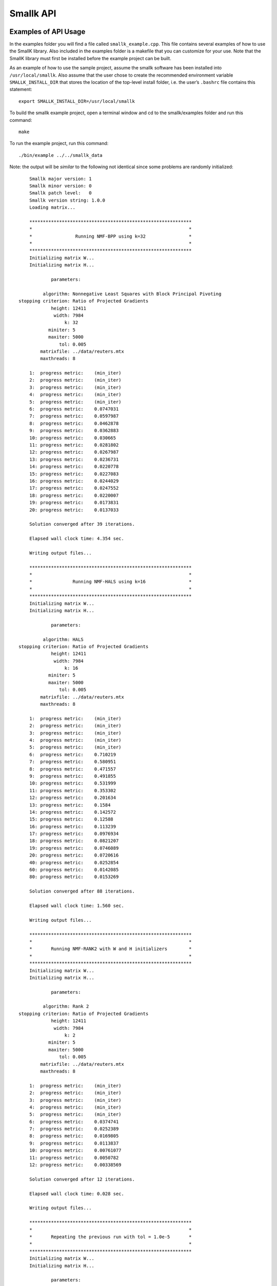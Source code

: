 ##########
Smallk API
##########

.. only:: html
   
   .. contents:: :local:

..
   :backlinks: entry

*********************
Examples of API Usage
*********************

In the examples folder you will find a file called ``smallk_example.cpp``. This file contains several examples of how to use the SmallK library.  Also included in the examples folder is a makefile that you can customize for your use.  Note that the SmallK library must first be installed before the example project can be built.

As an example of how to use the sample project, assume the smallk software has been installed into ``/usr/local/smallk``.  Also assume that the user chose to create the recommended environment variable ``SMALLK_INSTALL_DIR`` that stores the location of the top-level install folder, i.e. the user’s ``.bashrc`` file contains this statement::

		export SMALLK_INSTALL_DIR=/usr/local/smallk 

To build the smallk example project, open a terminal window and cd to the smallk/examples folder and run this command:: 

		make

To run the example project, run this command::

		./bin/example ../../smallk_data

Note: the output will be *similar* to the following not identical since some problems are randomly initialized::

	Smallk major version: 1
	Smallk minor version: 0
	Smallk patch level:   0
	Smallk version string: 1.0.0
	Loading matrix...

	************************************************************
	*                                                          *
	*                Running NMF-BPP using k=32                *
	*                                                          *
	************************************************************
	Initializing matrix W...
	Initializing matrix H...

                parameters: 

             algorithm: Nonnegative Least Squares with Block Principal Pivoting
    stopping criterion: Ratio of Projected Gradients
                height: 12411
                 width: 7984
                     k: 32
               miniter: 5
               maxiter: 5000
                   tol: 0.005
            matrixfile: ../data/reuters.mtx
            maxthreads: 8

	1:  progress metric:    (min_iter)
	2:  progress metric:    (min_iter)
	3:  progress metric:    (min_iter)
	4:  progress metric:    (min_iter)
	5:  progress metric:    (min_iter)
	6:  progress metric:    0.0747031
	7:  progress metric:    0.0597987
	8:  progress metric:    0.0462878
	9:  progress metric:    0.0362883
	10: progress metric:    0.030665
	11: progress metric:    0.0281802
	12: progress metric:    0.0267987
	13: progress metric:    0.0236731
	14: progress metric:    0.0220778
	15: progress metric:    0.0227083
	16: progress metric:    0.0244029
	17: progress metric:    0.0247552
	18: progress metric:    0.0220007
	19: progress metric:    0.0173831
	20: progress metric:    0.0137033

	Solution converged after 39 iterations.

	Elapsed wall clock time: 4.354 sec.

	Writing output files...

	************************************************************
	*                                                          *
	*               Running NMF-HALS using k=16                *
	*                                                          *
	************************************************************
	Initializing matrix W...
	Initializing matrix H...

                parameters: 

             algorithm: HALS
    stopping criterion: Ratio of Projected Gradients
                height: 12411
                 width: 7984
                     k: 16
               miniter: 5
               maxiter: 5000
                   tol: 0.005
            matrixfile: ../data/reuters.mtx
            maxthreads: 8

	1:  progress metric:    (min_iter)
	2:  progress metric:    (min_iter)
	3:  progress metric:    (min_iter)
	4:  progress metric:    (min_iter)
	5:  progress metric:    (min_iter)
	6:  progress metric:    0.710219
	7:  progress metric:    0.580951
	8:  progress metric:    0.471557
	9:  progress metric:    0.491855
	10: progress metric:    0.531999
	11: progress metric:    0.353302
	12: progress metric:    0.201634
	13: progress metric:    0.1584
	14: progress metric:    0.142572
	15: progress metric:    0.12588
	16: progress metric:    0.113239
	17: progress metric:    0.0976934
	18: progress metric:    0.0821207
	19: progress metric:    0.0746089
	20: progress metric:    0.0720616
	40: progress metric:    0.0252854
	60: progress metric:    0.0142085
	80: progress metric:    0.0153269

	Solution converged after 88 iterations.

	Elapsed wall clock time: 1.560 sec.

	Writing output files...

	************************************************************
	*                                                          *
	*       Running NMF-RANK2 with W and H initializers        *
	*                                                          *
	************************************************************
	Initializing matrix W...
	Initializing matrix H...

                parameters: 

             algorithm: Rank 2
    stopping criterion: Ratio of Projected Gradients
                height: 12411
                 width: 7984
                     k: 2
               miniter: 5
               maxiter: 5000
                   tol: 0.005
            matrixfile: ../data/reuters.mtx
            maxthreads: 8

	1:  progress metric:    (min_iter)
	2:  progress metric:    (min_iter)
	3:  progress metric:    (min_iter)
	4:  progress metric:    (min_iter)
	5:  progress metric:    (min_iter)
	6:  progress metric:    0.0374741
	7:  progress metric:    0.0252389
	8:  progress metric:    0.0169805
	9:  progress metric:    0.0113837
	10: progress metric:    0.00761077
	11: progress metric:    0.0050782
	12: progress metric:    0.00338569

	Solution converged after 12 iterations.

	Elapsed wall clock time: 0.028 sec.

	Writing output files...

	************************************************************
	*                                                          *
	*       Repeating the previous run with tol = 1.0e-5       *
	*                                                          *
	************************************************************
	Initializing matrix W...
	Initializing matrix H...

                parameters: 

             algorithm: Rank 2
    stopping criterion: Ratio of Projected Gradients
                height: 12411
                 width: 7984
                     k: 2
               miniter: 5
               maxiter: 5000
                   tol: 1e-05
            matrixfile: ../data/reuters.mtx
            maxthreads: 8

	1:  progress metric:    (min_iter)
	2:  progress metric:    (min_iter)
	3:  progress metric:    (min_iter)
	4:  progress metric:    (min_iter)
	5:  progress metric:    (min_iter)
	6:  progress metric:    0.0374741
	7:  progress metric:    0.0252389
	8:  progress metric:    0.0169805
	9:  progress metric:    0.0113837
	10: progress metric:    0.00761077
	11: progress metric:    0.0050782
	12: progress metric:    0.00338569
	13: progress metric:    0.00225761
	14: progress metric:    0.00150429
	15: progress metric:    0.00100167
	16: progress metric:    0.000666691
	17: progress metric:    0.000443654
	18: progress metric:    0.000295213
	19: progress metric:    0.000196411
	20: progress metric:    0.000130604

	Solution converged after 27 iterations.

	Elapsed wall clock time: 0.061 sec.

	Writing output files...
	Minimum value in W matrix: 0.
	Maximum value in W matrix: 0.397027.


	************************************************************
	*                                                          *
	*      Running HierNMF2 with 5 clusters, JSON format       *
	*                                                          *
	************************************************************
	loading dictionary...
	creating random W initializers...
	creating random H initializers...

            parameters: 

                height: 12411
                 width: 7984
            matrixfile: ../data/reuters.mtx
              dictfile: ../data/reuters_dictionary.txt
                   tol: 0.0001
               miniter: 5
               maxiter: 5000
              maxterms: 5
            maxthreads: 8
	[1] [2] [3] [4] 

	Elapsed wall clock time: 391 ms.
	9/9 factorizations converged.

	Writing output files...

	************************************************************
	*                                                          *
	* Running HierNMF2 with 10 clusters, 12 terms, XML format  *
	*                                                          *
	************************************************************
	creating random W initializers...
	creating random H initializers...

            parameters: 

                height: 12411
                 width: 7984
            matrixfile: ../data/reuters.mtx
              dictfile: ../data/reuters_dictionary.txt
                   tol: 0.0001
               miniter: 5
               maxiter: 5000
              maxterms: 12
            maxthreads: 8
	[1] [2] [3] [4] [5] [6] dropping 20 items ...
	[7] [8] [9] 

	Elapsed wall clock time: 837 ms.
	21/21 factorizations converged.

	Writing output files...

	************************************************************
	*                                                          *
	*  Running HierNmf2 with 18 clusters, 8 terms, with flat   *
	*                                                          *
	************************************************************
	creating random W initializers...
	creating random H initializers...

            parameters: 

                height: 12411
                 width: 7984
            matrixfile: ../data/reuters.mtx
              dictfile: ../data/reuters_dictionary.txt
                   tol: 0.0001
               miniter: 5
               maxiter: 5000
              maxterms: 8
            maxthreads: 8
	[1] [2] [3] [4] [5] [6] dropping 20 items ...
	[7] [8] [9] dropping 25 items ...
	[10] [11] [12] [13] [14] [15] [16] [17] 

	Running NNLS solver...
	1:  progress metric:    1
	2:  progress metric:    0.264152
	3:  progress metric:    0.0760648
	4:  progress metric:    0.0226758
	5:  progress metric:    0.00743562
	6:  progress metric:    0.00280826
	7:  progress metric:    0.00103682
	8:  progress metric:    0.000361738
	9:  progress metric:    0.000133087
	10: progress metric:    5.84849e-05

	Elapsed wall clock time: 1.362 s.
	40/40 factorizations converged.

	Writing output files...

The output files are written to the default directory or the directory specified on the command line.

**********
SmallK API
**********

The SmallK API is an extremely simplistic API for basic NMF and clustering.  Users who require more control over the factorization or clustering algorithms can instead run one of the command-line applications in the SmallK distribution.

The SmallK API is exposed by the file smallk.hpp, which can be found in this location:: 

		SMALLK_INSTALL_DIR/include/smallk.hpp.  

All API functions are contained within the smallk namespace. 

An example of how to use the API can be found in the file examples/smallk_example.cpp.

The smallk library maintains a set of state variables that are used to control the Nmf and clustering routines.  Once set, the state variables maintain their values until changed by an API function.  For instance, one state variable represents the matrix to be factored (or used for clustering).  The API provides a function to load this matrix; once loaded, it can be repeatedly factored without the need for reloading.  The state variables and their default values are documented below.

All computations with the smallk library are performed in double precision.

Enumerations
============

The SmallK API provides two enumerated types, one for the supported NMF algorithms and one for the clustering file output format.  These are::

	enum Algorithm
	{
		MU,      // Multiplicative Updating, Lee & Seung
		BPP,     // Block Principal Pivoting, Kim and Park
		HALS,    // Hierarchical Alternating Least Squares, Cichocki & Pan
		RANK2    // Rank2, Kuang and Park
	};

The default NMF algorithm is BPP.  The Rank2 algorithm is optimized for two-column or two-row matrices and is the underlying factorization routine for the clustering code.

:: 

	enum OutputFormat
	{
		XML,  // Extensible Markup Language
		JSON  // JavaScript Object Notation
	};

API functions
=============

Initialization and cleanup
--------------------------
:: 

	void Initialize(int& argc,     // in
		char**& argv)  // in

Call this function first, before all others in the API; initializes Elemental and the smallk library.

::

	bool IsInitialized()
    
Returns true if the library has been initialized via a call to Initialize(), false otherwise.

Call this function last, after all others in the API; performs cleanup for Elemental and the smallk library::

	void Finalize()

Versioning
----------
:: 

	unsigned int GetMajorVersion()

Returns the major release version number of the library as an unsigned integer.
:: 

	unsigned int GetMinorVersion()

Returns the minor release version number of the library as an unsigned integer.
:: 

	unsigned int GetPatchLevel()

Returns the patch version number of the library as an unsigned integer.
:: 

	std::string GetVersionString()

Returns the version of the library as a string, formatted as major.minor.patch.

Common functions
----------------
:: 

	unsigned int GetOutputPrecision()

Returns the floating point precision with which numerical output will be written (i.e., the computed W and H matrix factors from the Nmf routine).  The default precision is six digits. 
:: 

	void SetOutputPrecision(const unsigned int num_digits)

Sets the floating point precision with which numerical output will be written.  Input values should be within the range [1, precision(double)].  Any inputs outside of this range will be adjusted. 
:: 

	unsigned int GetMaxIter()

Returns the maximum number of iterations allowed for NMF computations.  The default value is 5000.
:: 

	void SetMaxIter(const unsigned int max_iterations = 5000)

Sets the maximum number of iterations allowed for NMF computations.  The default of 5000 should be more than sufficient for most computations. 
:: 

	unsigned int GetMinIter()

Returns the minimum number of NMF iterations. The default value is 5.
:: 

	void SetMinIter(const unsigned int min_iterations = 5)

Sets the minimum number of NMF iterations to perform before checking for convergence. The convergence and progress estimation routines are non-trivial calculations, so increasing this value may result in faster performance. 
:: 

	unsigned int GetMaxThreads()

Returns the maximum number of threads used for NMF or clustering computations. The default value is hardware-dependent, but is generally the maximum number allowed by the hardware.
:: 

	void SetMaxThreads(const unsigned int max_threads);

Sets an upper limit to the number of threads used for NMF and clustering computations.  Inputs that exceed the capabilities of the hardware will be adjusted. This function is provided for scaling and performance studies.  
:: 

	void Reset()

Resets all state variables to their default values. 
:: 

	void SeedRNG(const int seed)

Seeds the random number generator (RNG) within the smallk library. Normally this RNG is seeded from the system time whenever the library is initialized.  The RNG is the ‘19937’ Mersenne Twister implementation provided by the C++ standard library.
:: 

	void LoadMatrix(const std::string& filepath)

Loads a matrix contained in the given file.  The file must either be a comma-separated value (.CSV) file for a dense matrix, or a MatrixMarket-format file (.MTX) for a sparse matrix. If the matrix cannot be loaded the library throws a std::runtime_error exception.
:: 

	bool IsMatrixLoaded()

Returns true if a matrix is currently loaded, false if not.
::

	std::string GetOuputDir()

Returns a string indicating the directory into which output files will be written.  The default is the current directory.
::

	void SetOutputDir(const std::string& outdir)

Sets the directory into which output files should be written. The ‘outdir’ argument can either be an absolute or relative path.  The default is the current directory.

NMF functions
-------------
:: 

	void Nmf(const unsigned int k, 
		const Algorithm algorithm     = Algorithm::BPP,
		const std::string& initfile_w = std::string(“”),
		const std::string& initfile_h = std::string(“”))

This function factors the input matrix A of nonnegative elements into nonnegative factors such that: A &cong; WH.  If a matrix is not currently loaded a std::logic_error exception will be thrown.  The default algorithm is NMF-BPP; provide one of the enumerated algorithm values to use a different algorithm.

Where A is mxn, W is mxk, and H is kxn.  The value of k a user defined argument, e.g., for clustering applications, k is the number of clusters.

Optional initializer matrices can be provided for the W and H factors via the ‘initfile_w’ and ‘initfile_h’ arguments. These files must contain fully dense matrices in .CSV format.  The W matrix initializer must have dimension mxk, and the H matrix initializer must have dimension kxn. If the initializer matrices do not match these dimensions exactly a std::logic_error exception is thrown.  If initializers are not provided, matrices W and H will be randomly initialized.

The computed factors W and H will be written to the output directory in the files ‘w.csv’ and ‘h.csv’.
    
Exceptions will be thrown (either from Elemental or smallk) in case of error.
:: 

	const double* LockedBufferW(unsigned int& ldim, unsigned int& height, unsigned int& width)

This function returns a READONLY pointer to the buffer containing the W factor computed by the Nmf routine, along with buffer and matrix dimensions.  The ‘ldim’, ‘height’, and ‘width’ arguments are all out parameters.  The buffer has a height of ‘ldim’ and a width of ‘width’.  The matrix W has the same width but a height of ‘height’, which may differ from ldim.  The W matrix is stored in the buffer in column-major order.  See the examples/smallk_example.cpp file for an illustration of how to use this function. 
:: 

	const double* LockedBufferH(unsigned int& ldim, unsigned int& height, unsigned int& width)

Same as LockedBufferW, but for the H matrix.
:: 

	double GetNmfTolerance()

Returns the tolerance value used to determine NMF convergence. The default value is 0.005. 
:: 

	void SetNmfTolerance(const double tol=0.005)

Sets the tolerance value used to determine NMF convergence.  The NMF algorithms are iterative, and at each iteration a progress metric is computed and compared with the tolerance value.  When the metric falls below the tolerance value the iterations stop and convergence is declared.  The tolerance value should satisfy 0.0 < tolerance < 1.0.  Any inputs outside this range will cause a `std::logic_error` exception to be thrown.
Clustering Functions
:: 

	void LoadDictionary(const std::string& filepath)

Loads the dictionary used for clustering. The dictionary is an ASCII file of text strings as described in the preprocessor input files section below.  If the dictionary file cannot be loaded a `std::runtime_error` exception is thrown.

::

	unsigned int GetMaxTerms()

Returns the number of highest-probability dictionary terms to store per cluster. The default value is 5.
:: 

	void SetMaxTerms(const unsigned int max_terms = 5)

Sets the number of highest-probability dictionary terms to store per cluster.
:: 

	OutputFormat GetOutputFormat()

Returns a member of the OutputFormat enumerated type; this is the file format for the clustering results.  The default output format is JSON.
:: 

	void SetOutputFormat(const OutputFormat = OutputFormat::JSON)

Sets the output format for the clustering result file. The argument must be one of the values in the OutputFormat enumerated type.
:: 

	double GetHierNmf2Tolerance()

Returns the tolerance value used by the NMF-RANK2 algorithm for hierarchical clustering.  The default value is 1.0e-4.
:: 

	void SetHierNmf2Tolerance(const double tol=1.0e-4)

Sets the tolerance value used by the NMF-RANK2 algorithm for hierarchical clustering.  The tolerance value should satisfy 0.0 < tolerance < 1.0.  Any inputs outside this range will cause a ``std::logic_error`` exception to be thrown.
:: 

	void HierNmf2(const unsigned int num_clusters)

This function performs hierarchical clustering on the loaded matrix, generating the number of clusters specified by the ‘num_clusters’ argument.  For an overview of the hierarchical clustering process, see the description below for the hierclust command line application.

This function generates two output files in the output directory: `assignments_N.csv` and `tree_N.{json, xml}`.  Here N is the number of clusters specified as an argument, and the tree file can be in either JSON XML format.

The content of the files is described below in the section on the hierclust command line application.
:: 

	void HierNmf2WithFlat(const unsigned int num_clusters)

This function performs hierarchical clustering on the loaded matrix, exactly as described for HierNmf2. In addition, it also computes a flat clustering result.  Thus four output files are generated.  The flat clustering result files are ``assignments_flat_N.csv`` and ``clusters_N.{json, xml}``.  The cluster file contents are documented below in the section on the flatclust command line application.

